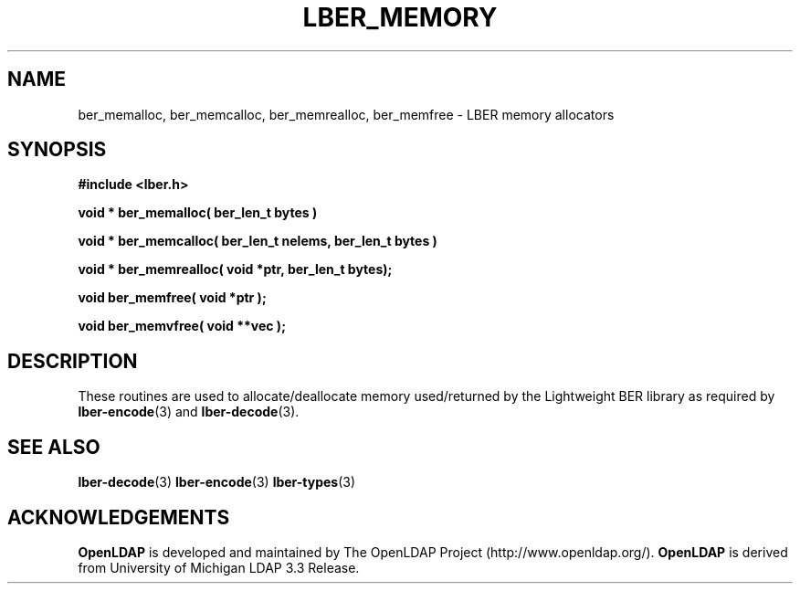 .TH LBER_MEMORY 3 "29 August 2001" "OpenLDAP LDVERSION"
.\" $OpenLDAP$
.\" Copyright 1998-2000 The OpenLDAP Foundation All Rights Reserved.
.\" Copying restrictions apply.  See COPYRIGHT/LICENSE.
.SH NAME
ber_memalloc, ber_memcalloc, ber_memrealloc, ber_memfree \- LBER memory allocators
.SH SYNOPSIS
.nf
.ft B
#include <lber.h>
.ft
.fi
.LP
.nf
.ft B
void * ber_memalloc( ber_len_t bytes )

void * ber_memcalloc( ber_len_t nelems, ber_len_t bytes )

void * ber_memrealloc( void *ptr, ber_len_t bytes);

void ber_memfree( void *ptr );

void ber_memvfree( void **vec );
.ft
.fi
.SH DESCRIPTION
.LP
These routines are used to allocate/deallocate memory used/returned
by the Lightweight BER library as required by
.BR lber-encode (3)
and
.BR lber-decode (3).
.SH SEE ALSO
.BR lber-decode (3)
.BR lber-encode (3)
.BR lber-types (3)
.LP
.SH ACKNOWLEDGEMENTS
.B	OpenLDAP
is developed and maintained by The OpenLDAP Project (http://www.openldap.org/).
.B	OpenLDAP
is derived from University of Michigan LDAP 3.3 Release.  
